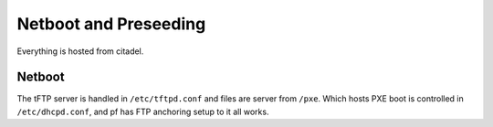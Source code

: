 **********************
Netboot and Preseeding
**********************

Everything is hosted from citadel.


Netboot
=======
The tFTP server is handled in ``/etc/tftpd.conf`` and files are server from
``/pxe``. Which hosts PXE boot is controlled in ``/etc/dhcpd.conf``, and pf has
FTP anchoring setup to it all works.
